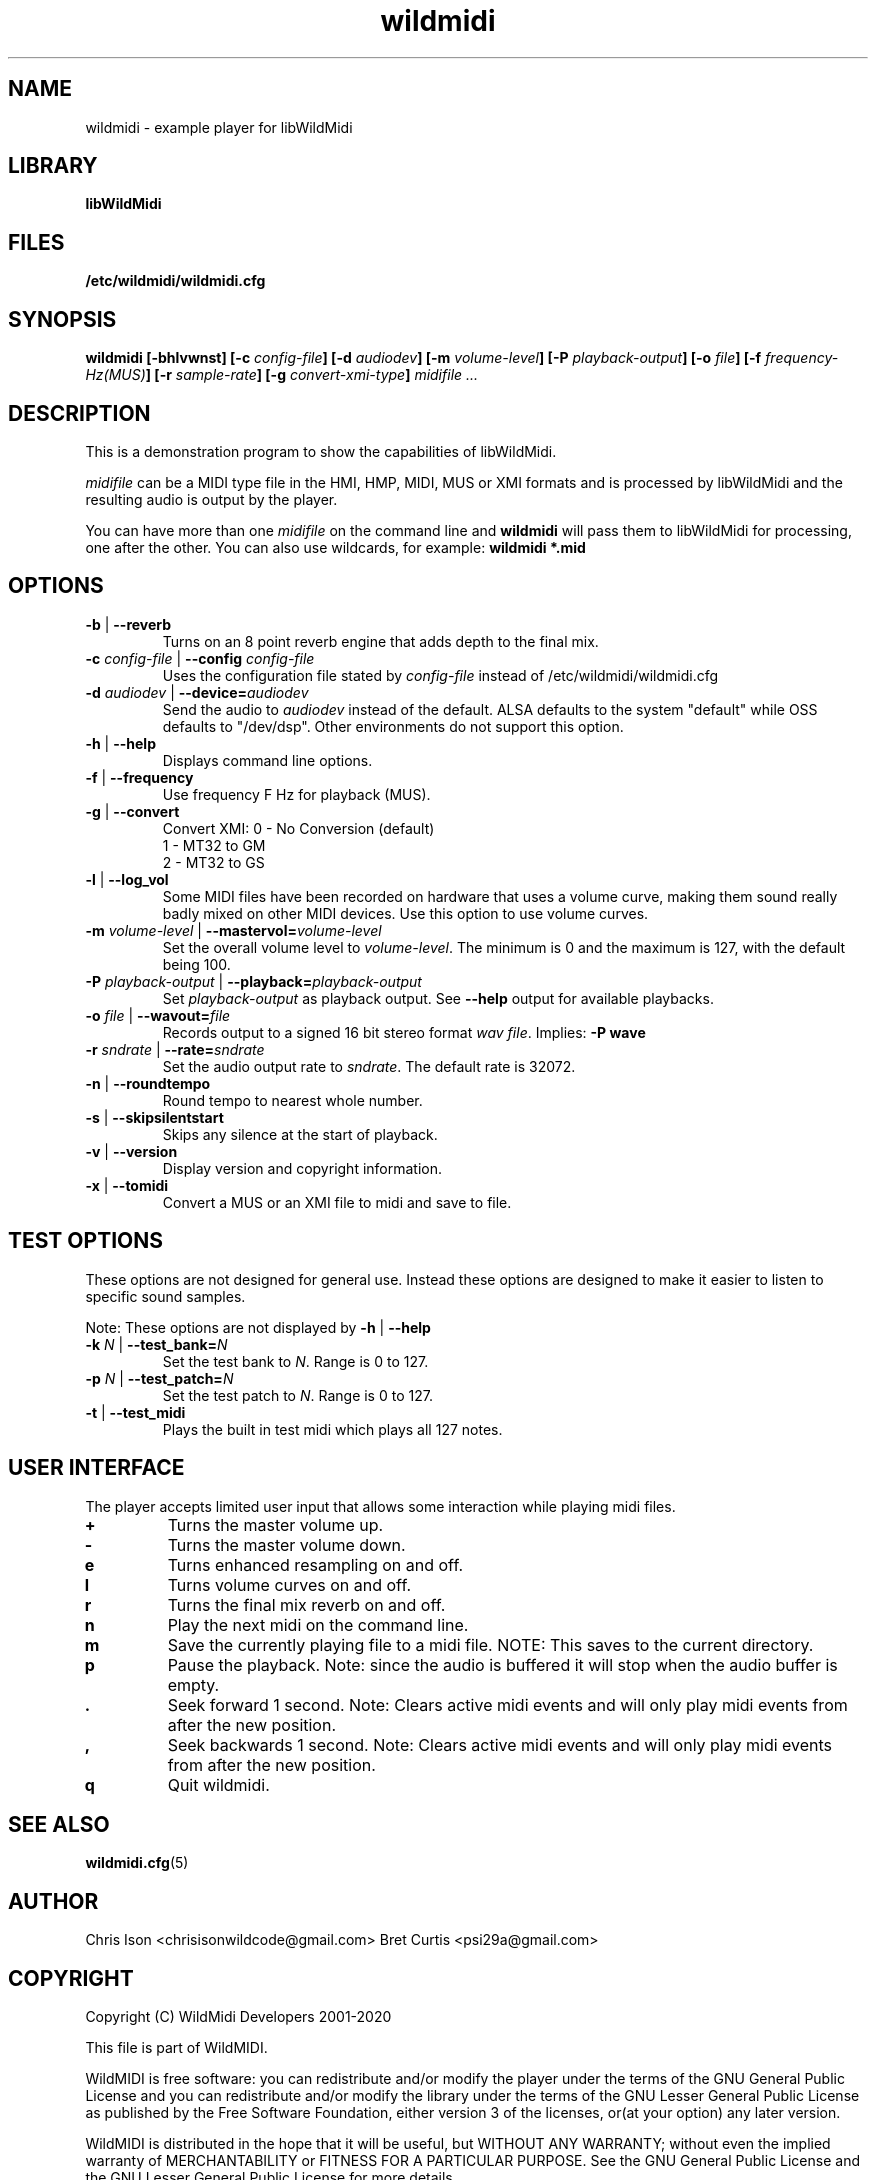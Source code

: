 .TH wildmidi 1 "21 November 2020" "" "WildMidi Player"
.SH NAME
wildmidi \- example player for libWildMidi
.PP
.SH LIBRARY
.B libWildMidi
.PP
.SH FILES
.B /etc/wildmidi/wildmidi.cfg
.PP
.SH SYNOPSIS
.B wildmidi [\-bhlvwnst] [\-c \fIconfig\-file\fB] [\-d \fIaudiodev\fB] [\-m \fIvolume\-level\fB] [\-P \fIplayback\-output\fB] [\-o \fIfile\fB] [\-f \fIfrequency\-Hz(MUS)\fB] [\-r \fIsample-rate\fB] [\-g \fIconvert-xmi-type\fB] \fImidifile ...
.PP
.SH DESCRIPTION
This is a demonstration program to show the capabilities of libWildMidi.
.PP
\fImidifile\fP can be a MIDI type file in the HMI, HMP, MIDI, MUS or XMI formats and is processed by libWildMidi and the resulting audio is output by the player.
.PP
You can have more than one \fImidifile\fP on the command line and \fBwildmidi\fP will pass them to libWildMidi for processing, one after the other. You can also use wildcards, for example: \fBwildmidi *.mid\fP
.PP
.SH OPTIONS
.IP "\fB\-b\fP | \fB\-\-reverb\fP"
Turns on an 8 point reverb engine that adds depth to the final mix.
.P
.IP "\fB\-c\fP \fIconfig\-file\fP | \fB\-\-config\fP \fIconfig\-file\fP"
Uses the configuration file stated by \fIconfig\-file\fP instead of /etc/wildmidi/wildmidi.cfg
.PP
.IP "\fB\-d\fP \fIaudiodev\fP | \fB\-\-device=\fIaudiodev\fP"
Send the audio to \fIaudiodev\fP instead of the default. ALSA defaults to the system "default" while OSS defaults to "/dev/dsp". Other environments do not support this option.
.PP
.IP "\fB\-h\fP | \fB\-\-help\fP"
Displays command line options.
.PP
.IP "\fB\-f\fP | \fB\-\-frequency\fP"
Use frequency F Hz for playback (MUS).
.PP
.IP "\fB\-g\fP | \fB\-\-convert\fP"
Convert XMI: 0 - No Conversion (default)
             1 - MT32 to GM
             2 - MT32 to GS
.PP
.IP "\fB\-l\fP | \fB\-\-log_vol\fP"
Some MIDI files have been recorded on hardware that uses a volume curve, making them sound really badly mixed on other MIDI devices. Use this option to use volume curves.
.PP
.IP "\fB\-m\fP \fIvolume\-level\fP | \fB\-\-mastervol=\fIvolume\-level\fP"
Set the overall volume level to \fIvolume\-level\fP. The minimum is 0 and the maximum is 127, with the default being 100.
.PP
.IP "\fB\-P\fP \fIplayback\-output\fP | \fB\-\-playback=\fIplayback\-output\fP"
Set \fIplayback\-output\fP as playback output. See \fB\--help\fP output for available playbacks.
.PP
.IP "\fB\-o\fP \fIfile\fP | \fB\-\-wavout=\fIfile\fP"
Records output to a signed 16 bit stereo format \fIwav file\fP. Implies: \fB\-P wave\fP
.PP
.IP "\fB\-r\fP \fIsndrate\fP | \fB\-\-rate=\fIsndrate\fP"
Set the audio output rate to \fIsndrate\fP. The default rate is 32072.
.PP
.IP "\fB\-n\fP | \fB\-\-roundtempo\fP"
Round tempo to nearest whole number.
.PP
.IP "\fB\-s\fP | \fB\-\-skipsilentstart\fP"
Skips any silence at the start of playback.
.PP
.IP "\fB\-v\fP | \fB\-\-version\fP"
Display version and copyright information.
.PP
.IP "\fB\-x\fP | \fB\-\-tomidi\fP"
Convert a MUS or an XMI file to midi and save to file.
.PP
.SH TEST OPTIONS
These options are not designed for general use. Instead these options are designed to make it easier to listen to specific sound samples.
.PP
Note: These options are not displayed by \fB\-h\fP | \fB\-\-help\fP
.PP
.IP "\fB-k\fP \fIN\fP | \fB\-\-test_bank=\fIN\fP"
Set the test bank to \fIN\fP. Range is 0 to 127.
.PP
.IP "\fB\-p\fP \fIN\fP | \fB\-\-test_patch=\fIN\fP"
Set the test patch to \fIN\fP. Range is 0 to 127.
.PP
.IP "\fB\-t\fP | \fB\-\-test_midi\fP"
Plays the built in test midi which plays all 127 notes.
.PP
.SH USER INTERFACE
The player accepts limited user input that allows some interaction while playing midi files.
.PP
.IP \fB\+\fP
Turns the master volume up.
.PP
.IP \fB\-\fP
Turns the master volume down.
.PP
.IP \fBe\fP
Turns enhanced resampling on and off.
.PP
.IP \fBl\fP
Turns volume curves on and off.
.PP
.IP \fBr\fP
Turns the final mix reverb on and off.
.PP
.IP \fBn\fP
Play the next midi on the command line.
.PP
.IP \fBm\fP
Save the currently playing file to a midi file. NOTE: This saves to the current directory.
.PP
.IP \fBp\fP
Pause the playback. Note: since the audio is buffered it will stop when the audio buffer is empty.
.PP
.IP \fB.\fP
Seek forward 1 second. Note: Clears active midi events and will only play midi events from after the new position.
.PP
.IP \fB,\fP
Seek backwards 1 second. Note: Clears active midi events and will only play midi events from after the new position.
.PP
.IP \fBq\fP
Quit wildmidi.
.PP
.SH SEE ALSO
.BR wildmidi.cfg (5)
.PP
.SH AUTHOR
Chris Ison <chrisisonwildcode@gmail.com>
Bret Curtis <psi29a@gmail.com>
.PP
.SH COPYRIGHT
Copyright (C) WildMidi Developers 2001\-2020
.PP
This file is part of WildMIDI.
.PP
WildMIDI is free software: you can redistribute and/or modify the player under the terms of the GNU General Public License and you can redistribute and/or modify the library under the terms of the GNU Lesser General Public License as published by the Free Software Foundation, either version 3 of the licenses, or(at your option) any later version.
.PP
WildMIDI is distributed in the hope that it will be useful, but WITHOUT ANY WARRANTY; without even the implied warranty of MERCHANTABILITY or FITNESS FOR A PARTICULAR PURPOSE. See the GNU General Public License and the GNU Lesser General Public License for more details.
.PP
You should have received a copy of the GNU General Public License and the GNU Lesser General Public License along with WildMIDI. If not, see <http://www.gnu.org/licenses/>.
.PP
This manpage is licensed under the Creative Commons AttributionShare Alike 3.0 Unported License. To view a copy of this license, visit http://creativecommons.org/licenses/by-sa/3.0/ or send a letter to Creative Commons, 171 Second Street, Suite 300, San Francisco, California, 94105, USA.
.PP
